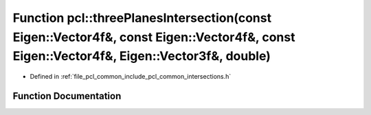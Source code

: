 .. _exhale_function_namespacepcl_1aecefc6e2d9503d55e2433ef05006a7c7:

Function pcl::threePlanesIntersection(const Eigen::Vector4f&, const Eigen::Vector4f&, const Eigen::Vector4f&, Eigen::Vector3f&, double)
=======================================================================================================================================

- Defined in :ref:`file_pcl_common_include_pcl_common_intersections.h`


Function Documentation
----------------------


.. doxygenfunction:: pcl::threePlanesIntersection(const Eigen::Vector4f&, const Eigen::Vector4f&, const Eigen::Vector4f&, Eigen::Vector3f&, double)
